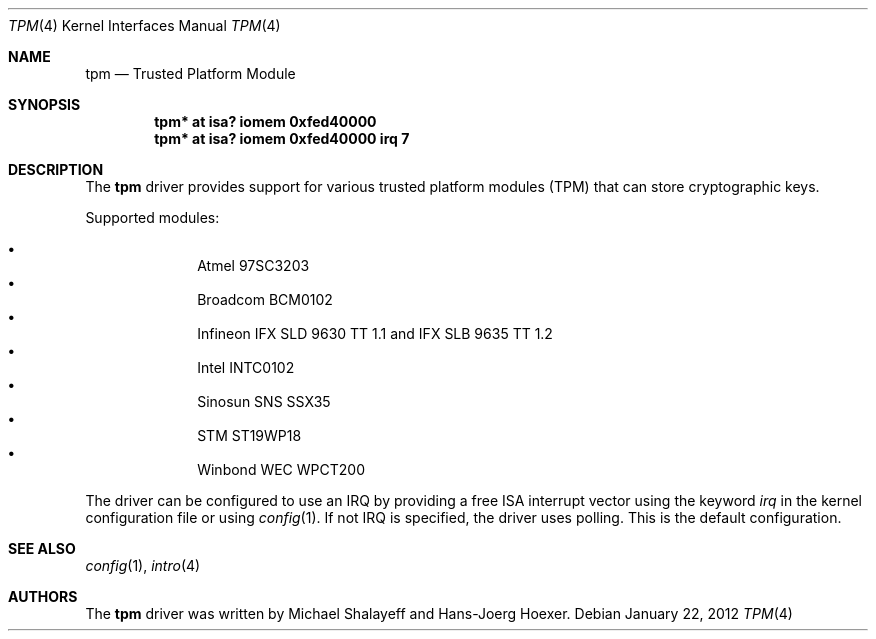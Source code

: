 .\"	tpm.4,v 1.3 2012/07/07 21:29:03 spz Exp
.\"
.\" Copyright (c) 2010 Hans-Jörg Höxer, <Hans-Joerg.Hoexer@genua.de>
.\"
.\" Permission to use, copy, modify, and distribute this software for any
.\" purpose with or without fee is hereby granted, provided that the above
.\" copyright notice and this permission notice appear in all copies.
.\"
.\" THE SOFTWARE IS PROVIDED "AS IS" AND THE AUTHOR DISCLAIMS ALL WARRANTIES
.\" WITH REGARD TO THIS SOFTWARE INCLUDING ALL IMPLIED WARRANTIES OF
.\" MERCHANTABILITY AND FITNESS. IN NO EVENT SHALL THE AUTHOR BE LIABLE FOR
.\" ANY SPECIAL, DIRECT, INDIRECT, OR CONSEQUENTIAL DAMAGES OR ANY DAMAGES
.\" WHATSOEVER RESULTING FROM LOSS OF USE, DATA OR PROFITS, WHETHER IN AN
.\" ACTION OF CONTRACT, NEGLIGENCE OR OTHER TORTIOUS ACTION, ARISING OUT OF
.\" OR IN CONNECTION WITH THE USE OR PERFORMANCE OF THIS SOFTWARE.
.\"
.Dd January 22, 2012
.Dt TPM 4
.Os
.Sh NAME
.Nm tpm
.Nd Trusted Platform Module
.Sh SYNOPSIS
.Cd "tpm* at isa? iomem 0xfed40000"
.Cd "tpm* at isa? iomem 0xfed40000 irq 7"
.Sh DESCRIPTION
The
.Nm
driver provides support for various trusted platform modules (TPM) that can
store cryptographic keys.
.Pp
Supported modules:
.Pp
.Bl -bullet -compact -offset indent
.It
Atmel 97SC3203
.It
Broadcom BCM0102
.It
Infineon IFX SLD 9630 TT 1.1 and IFX SLB 9635 TT 1.2
.It
Intel INTC0102
.It
Sinosun SNS SSX35
.It
STM ST19WP18
.It
Winbond WEC WPCT200
.El
.Pp
The driver can be configured to use an IRQ by providing a free ISA
interrupt vector using the keyword
.Em irq
in the kernel configuration file or using
.Xr config 1 .
If not IRQ is specified, the driver uses polling.
This is the default configuration.
.Sh SEE ALSO
.Xr config 1 ,
.Xr intro 4
.Sh AUTHORS
.An -nosplit
The
.Nm
driver was written by
.An Michael Shalayeff
and
.An Hans-Joerg Hoexer .
